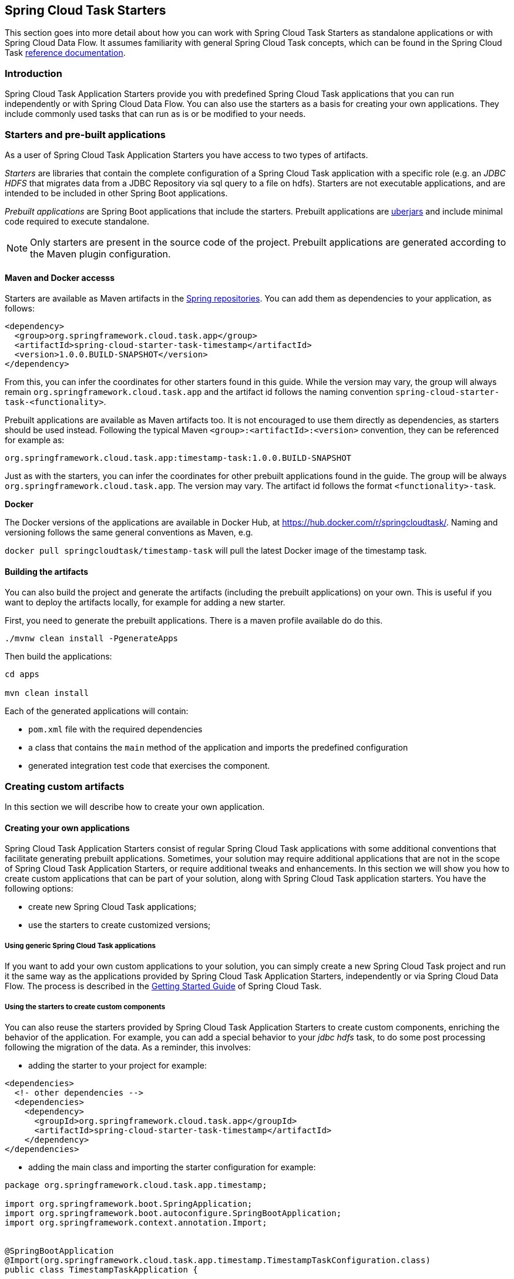 [[overview]]
== Spring Cloud Task Starters

This section goes into more detail about how you can work with Spring Cloud Task Starters as standalone applications or with Spring Cloud Data Flow.
It assumes familiarity with general Spring Cloud Task concepts, which can be found in the Spring Cloud Task
http://docs.spring.io/spring-cloud-task/current-SNAPSHOT/reference/htmlsingle/[reference documentation].

=== Introduction

Spring Cloud Task Application Starters provide you with predefined Spring Cloud Task applications that you can run independently or with Spring Cloud Data Flow.
You can also use the starters as a basis for creating your own applications.  They include commonly used tasks that can
run as is or be modified to your needs.

=== Starters and pre-built applications

As a user of Spring Cloud Task Application Starters you have access to two types of artifacts.

_Starters_ are libraries that contain the complete configuration of a Spring Cloud Task application with a specific role
(e.g. an _JDBC HDFS_ that migrates data from a JDBC Repository via sql query to a file on hdfs).
Starters are not executable applications, and are intended to be included in other Spring Boot applications.

_Prebuilt applications_ are Spring Boot applications that include the starters.
Prebuilt applications are http://docs.spring.io/spring-boot/docs/current-SNAPSHOT/reference/htmlsingle/#getting-started-first-application-executable-jar[uberjars] and include minimal code required to execute standalone.

[NOTE]
Only starters are present in the source code of the project.
Prebuilt applications are generated according to the Maven plugin configuration.

==== Maven and Docker accesss

Starters are available as Maven artifacts in the https://github.com/spring-projects/spring-framework/wiki/Spring-repository-FAQ[Spring repositories]. You can add them as dependencies to your application, as follows:

[source,xml]
```
<dependency>
  <group>org.springframework.cloud.task.app</group>
  <artifactId>spring-cloud-starter-task-timestamp</artifactId>
  <version>1.0.0.BUILD-SNAPSHOT</version>
</dependency>
```

From this, you can infer the coordinates for other starters found in this guide.
While the version may vary, the group will always remain `org.springframework.cloud.task.app` and the artifact id follows the naming convention `spring-cloud-starter-task-<functionality>`.

Prebuilt applications are available as Maven artifacts too.
It is not encouraged to use them directly as dependencies, as starters should be used instead.
Following the typical Maven `<group>:<artifactId>:<version>` convention, they can be referenced for example as:

```
org.springframework.cloud.task.app:timestamp-task:1.0.0.BUILD-SNAPSHOT
```

Just as with the starters, you can infer the coordinates for other prebuilt applications found in the guide.
The group will be always `org.springframework.cloud.task.app`.
The version may vary.
The artifact id follows the format `<functionality>-task`.

*Docker*

The Docker versions of the applications are available in Docker Hub, at https://hub.docker.com/r/springcloudtask/. 
Naming and versioning follows the same general conventions as Maven, e.g.

`docker pull springcloudtask/timestamp-task`
will pull the latest Docker image of the timestamp task.

==== Building the artifacts

You can also build the project and generate the artifacts (including the prebuilt applications) on your own.
This is useful if you want to deploy the artifacts locally, for example for adding a new starter.

First, you need to generate the prebuilt applications.
There is a maven profile available do do this.

```
./mvnw clean install -PgenerateApps

```

Then build the applications:

```
cd apps

mvn clean install
```

Each of the generated applications will contain:

* `pom.xml` file with the required dependencies
* a class that contains the `main` method of the application and imports the predefined configuration
* generated integration test code that exercises the component.


=== Creating custom artifacts

In this section we will describe how to create your own application.

==== Creating your own applications

Spring Cloud Task Application Starters consist of regular Spring Cloud Task applications with some additional conventions that facilitate generating prebuilt applications.
Sometimes, your solution may require additional applications that are not in the scope of Spring Cloud Task Application Starters, or require additional tweaks and enhancements.
In this section we will show you how to create custom applications that can be part of your solution, along with Spring Cloud Task application starters.
You have the following options:

* create new Spring Cloud Task applications;
* use the starters to create customized versions;


===== Using generic Spring Cloud Task applications

If you want to add your own custom applications to your solution, you can simply create a new Spring Cloud Task project and run it the same way as the applications provided by Spring Cloud Task Application Starters, independently or via Spring Cloud Data Flow.
The process is described in the http://docs.spring.io/spring-cloud-task/current-SNAPSHOT/reference/htmlsingle/#getting-started#_getting_started[Getting Started Guide] of Spring Cloud Task.

===== Using the starters to create custom components

You can also reuse the starters provided by Spring Cloud Task Application Starters to create custom components, enriching the behavior of the application.
For example, you can add a special behavior to your _jdbc hdfs_ task, to do some post processing following the migration of the data.
As a reminder, this involves:

* adding the starter to your project for example:
[source,xml]
----
<dependencies>
  <!- other dependencies -->
  <dependencies>
    <dependency>
      <groupId>org.springframework.cloud.task.app</groupId>
      <artifactId>spring-cloud-starter-task-timestamp</artifactId>
    </dependency>
</dependencies>
----

* adding the main class and importing the starter configuration for example:
[source,java]
----
package org.springframework.cloud.task.app.timestamp;

import org.springframework.boot.SpringApplication;
import org.springframework.boot.autoconfigure.SpringBootApplication;
import org.springframework.context.annotation.Import;


@SpringBootApplication
@Import(org.springframework.cloud.task.app.timestamp.TimestampTaskConfiguration.class)
public class TimestampTaskApplication {

        public static void main(String[] args) {
                SpringApplication.run(TimestampTaskApplication.class, args);
        }
}
----

After doing so, you can simply add the additional configuration for the extra features of your application.

=== Contributing Task Application Starters

In this section, we will explain how to develop a custom task application and then generate
maven and docker artifacts for it using the existing tooling provided by the
spring cloud task app starter infrastructure. For explanation purposes, we will assume that we are creating a new
task application for a technology named foobar.

* Create a new top level module named spring-cloud-starter-task-foobar (preferably in a new empty directory)

Have this module inherit from the `task-app-starters-build` in the official spring cloud task app starters.

Please look into the existing starters for how to design and structure a new one. Ensure that you name the
main `@Configuration` class of your starter as `FoobarTaskConfiguration` as this is the default convention used by
the app generation later. The default package for the class with `@Configuration` is `org.springfamework.cloud.task.app.foobar`.
If you have a different class/package name, see below for how to override that in the app generator.
The technology name for which the app starter is created can be a hyphenated stream of strings such as in `spark-client`
This starter module for this needs to be `spring-cloud-starter-task-spark-client`.

The starters in `spring-cloud-task-app-starters` are slightly different from the other starters in spring-boot and
spring-cloud in that here we don't provide a way to auto configure any configuration through spring factories mechanism.
Rather, we delegate this responsibility to the maven plugin that is generating the binder based apps. Therefore, you don't
have to provide a spring.factories file that lists all your configuration classes.

* Add the new foobar task starter module to the root pom.xml

* You need to add the new starter dependency to a bill of material (BOM) called `foobar-task-app-dependencies` in the
dependency management section. For example,

[source,xml]
----
<dependencyManagement>
...
...
    <dependency>
        <groupId>org.springframework.cloud.task.app</groupId>
        <artifactId>spring-cloud-starter-task-foobar</artifactId>
        <version>1.0.0.BUILD-SNAPSHOT</version>
    </dependency>
...
...
----

* Please ensure that the bom inherits from `task-app-starters-core-dependencies`

* Add the BOM to the root pom.xml

* Please add the following xml snippet to the pom.xml file of spring-cloud-starter-task-foobar.

[source,xml]
----
<build>
        <plugins>
            <plugin>
                <groupId>org.springframework.cloud</groupId>
                <artifactId>spring-cloud-app-starter-doc-maven-plugin</artifactId>
            </plugin>
            <plugin>
                <groupId>org.springframework.cloud.stream.app.plugin</groupId>
                <artifactId>spring-cloud-stream-app-maven-plugin</artifactId>
                <configuration>
                    <generatedProjectHome>${session.executionRootDirectory}/apps</generatedProjectHome>
                    <generatedProjectVersion>${project.version}</generatedProjectVersion>
                    <bom>
                        <name>scs-bom</name>
                        <groupId>org.springframework.cloud.task.app</groupId>
                        <artifactId>foobar-task-app-dependencies</artifactId>
                        <version>${project.version}</version>
                    </bom>
                    <generatedApps>
                        <foobar-task/>
                    </generatedApps>
                </configuration>
            </plugin>
        </plugins>
    </build>
----

More information about the maven plugin used above can be found here:
https://github.com/spring-cloud/spring-cloud-stream-app-maven-plugin

If you did not follow the default convention expected by the plugin of where it is looking for the main configuration
class, which is `org.springfamework.cloud.task.app.foobar.FoobarTaskConfiguration`, you can override that in
the configuration for the plugin. For example, if your main configuration class is `foo.bar.SpecialFooBarTaskConfiguration.class`,
this is how you can tell the plugin to override the default.

[source,xml]
----
<foobar-task>
    <autoConfigClass>foo.bar.SpecialFooBarTaskConfiguration.class</autoConfigClass>
</foobar-task>
----

* At this point, you can build the project and generate the apps.

`mvn clean install -PgenerateApps`

This will generate the foobar task app in a directory named `apps` at the root of the project.
If you want to change the location where the apps are generated, for instance /tmp/task-apps, you can do it in the
configuration section of the plugin.

[source,xml]
----
<configuration>
    ...
    <generatedProjectHome>/tmp/task-apps</generatedProjectHome>
    ...
</configuration
----

If you have an artifact that is only available through a private internal maven repository (may be an enterprise wide
Nexus repo that you use globally across teams), and you need that for your app, you can define that as part of the maven
plugin configuration.

For example,

[source,xml]
----
<configuration>
...
    <extraRepositories>
        <repository>
            <id>private-internal-nexus</id>
            <url>.../</url>
            <name>...</name>
            <snapshotEnabled>...</snapshotEnabled>
        </repository>
    </extraRepositories>
</configuration>
----

Then you can define this as part of your app tag:

[source,xml]
----
<foobar-task>
    <extraRepositories>
        <private-internal-nexus />
    </extraRepositories>
</foobar-task>
----

* cd into the directory where you generated the apps (`apps` at the root of the repository by default, unless you changed
it elsewhere as described above).

Here you will see `foobar-task` along with all the other out of the box apps that is generated.

If you only care about the foobar-task apps and nothing else, you can cd into that directory
and import it directly into your IDE of choice. Each of them is a self contained spring boot application project.
For all the generated apps, the parent is `spring-boot-starter-parent` as is required by Spring Initializr, the library
used under the hood to generate the apps.

You can cd into these custom foobar-task directories and do the following to build the apps:

`cd foobar-task`

`mvn clean install`

This would install the foobar-task into your local maven cache (~/.m2 by default).

The app generation phase adds an integration test to the app project that ensures all the spring
components and contexts are loaded properly. However, these tests are not run by default when you do a `mvn install`.
You can force the running of these tests by doing the following:

`mvn clean install -DskipTests=false`

* Now that you built the applications, they are available under the `target` directories of the respective apps and also as
maven artifacts in your local maven repository. Go to the `target` directory and run the following:

`java -jar foobar-task.jar`

It should start the application up.

* The generated apps also support the creation of docker images. You can cd into one of the foobar-task app and do the
following:

`mvn clean package docker:build`

This creates the docker image under the `target/docker/springcloudtask` directory. Please ensure that the Docker
container is up and running and DOCKER_HOST environment variable is properly set before you try `docker:build`.

All the generated apps from the repository are uploaded to https://hub.docker.com/u/springcloudtask/[Docker Hub]

However, for a custom app that you build, this won't be uploaded to docker hub under `springcloudtask` repository.
If you think that there is a general need for this app, you should contribute this starter to the main repository
and upon review, this app then can be uploaded to the above location in docker hub.

If you still need to push this to docker hub under a different repository you can take the following steps.

Go to the pom.xml of the generated app [ example - `foobar-task/pom.xml`]
Search for `springcloudtask`. Replace with your repository name.

Then do this:

`mvn clean package docker:build docker:push -Ddocker.username=[provide your username] -Ddocker.password=[provide password]`

This would upload the docker image to the docker hub in your custom repository.
